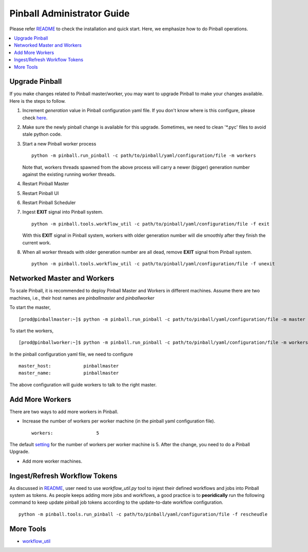 ===========================
Pinball Administrator Guide
===========================

.. _README: https://github.com/pinterest/pinball/blob/master/README.rst
.. _here: https://github.com/pinterest/pinball/blob/master/pinball/config/default.yaml#L7
.. _setting: https://github.com/pinterest/pinball/blob/master/pinball/config/default.yaml#L23
.. _workflow_util: https://github.com/pinterest/pinball/blob/master/pinball/tools/workflow_util.py

Please refer README_ to check the installation and quick start. Here, we emphasize how to do Pinball operations.

.. contents::
    :local:
    :depth: 1
    :backlinks: none

Upgrade Pinball
---------------
If you make changes related to Pinball master/worker, you may want to upgrade Pinball to make your changes available. 
Here is the steps to follow.

1. Increment *generation* value in Pinball configuration yaml file. If you don't know where is this configure, 
   please check here_. 

2. Make sure the newly pinball change is available for this upgrade. Sometimes, we need to clean '\*.pyc' files 
   to avoid stale python code.

3. Start a new Pinball worker process ::
  
      python -m pinball.run_pinball -c path/to/pinball/yaml/configuration/file -m workers
  
   Note that, workers threads spawned from the above process will carry a newer (bigger) generation number 
   against the existing running worker threads. 
 
4. Restart Pinball Master

5. Restart Pinball UI

6. Restart Pinball Scheduler

7. Ingest **EXIT** signal into Pinball system. ::
      
      python -m pinball.tools.workflow_util -c path/to/pinball/yaml/configuration/file -f exit      
   
   With this **EXIT** signal in Pinball system, workers with older generation number will die smoothly after they finish
   the current work. 

8. When all worker threads with older generation number are all dead, remove **EXIT** signal from Pinball system. ::

      python -m pinball.tools.workflow_util -c path/to/pinball/yaml/configuration/file -f unexit


Networked Master and Workers
----------------------------
To scale Pinball, it is recommended to deploy Pinball Master and Workers in different machines. 
Assume there are two machines, i.e., their host names are *pinballmaster* and *pinballworker*     

To start the master, ::
      
      [prod@pinballmaster:~]$ python -m pinball.run_pinball -c path/to/pinball/yaml/configuration/file -m master

To start the workers, ::

      [prod@pinballworker:~]$ python -m pinball.run_pinball -c path/to/pinball/yaml/configuration/file -m workers

In the pinball configuration yaml file, we need to configure ::
      
      master_host:            pinballmaster
      master_name:            pinballmaster
The above configuration will guide workers to talk to the right master. 

Add More Workers
-----------------
There are two ways to add more workers in Pinball. 

* Increase the number of workers per worker machine (in the pinball yaml configuration file). ::
      
      workers:                5
The default setting_ for the number of workers per worker machine is 5. After the change, you need to do a Pinball Upgrade. 

* Add more worker machines. 


Ingest/Refresh Workflow Tokens
------------------------------
As discussed in README_, user need to use *workflow_util.py* tool to injest 
their defined workflows and jobs into Pinball system as tokens. As people keeps 
adding more jobs and workflows, a good practice is to **peoridically** run the 
following command to keep update pinball job tokens according to the update-to-date 
workflow configuration. ::
     
      python -m pinball.tools.run_pinball -c path/to/pinball/yaml/configuration/file -f rescheudle

More Tools
-----------
* workflow_util_



